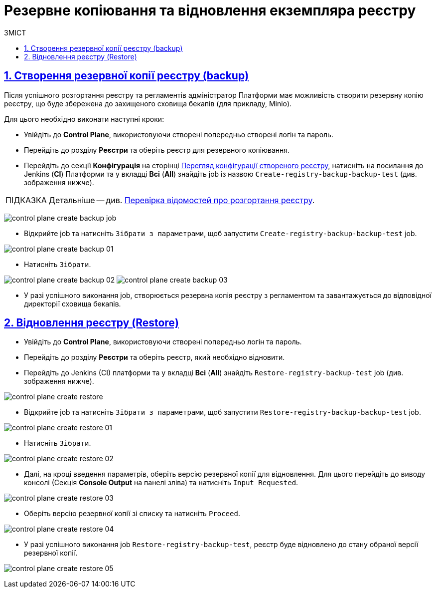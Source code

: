 :toc-title: ЗМІСТ
:toc: auto
:toclevels: 5
:experimental:
:important-caption:     ВАЖЛИВО
:note-caption:          ПРИМІТКА
:tip-caption:           ПІДКАЗКА
:warning-caption:       ПОПЕРЕДЖЕННЯ
:caution-caption:       УВАГА
:example-caption:           Приклад
:figure-caption:            Зображення
:table-caption:             Таблиця
:appendix-caption:          Додаток
:sectnums:
:sectnumlevels: 5
:sectanchors:
:sectlinks:
:partnums:

= Резервне копіювання та відновлення екземпляра реєстру

== Створення резервної копії реєстру (backup)

Після успішного розгортання реєстру та регламентів адміністратор Платформи має можливість створити резервну копію реєстру, що буде збережена до захищеного сховища бекапів (для прикладу, Minio).

Для цього необхідно виконати наступні кроки:

* Увійдіть до **Control Plane**, використовуючи створені попередньо створені логін та пароль.
* Перейдіть до розділу **Реєстри** та оберіть реєстр для резервного копіювання.
* Перейдіть до секції **Конфігурація** на сторінці xref:admin:registry-management/control-plane-edit-registry.adoc#sections[Перегляд конфігурації створеного реєстру], натисніть на посилання до Jenkins (**CI**) Платформи та у вкладці **Всі** (**All**) знайдіть job із назвою `Create-registry-backup-backup-test` (див. зображення нижче).

TIP: Детальніше -- див. xref:admin:registry-management/control-plane-edit-registry.adoc#registry-deploy-status[Перевірка відомостей про розгортання реєстру].

image:backup-restore/registry/control-plane-create-backup-job.png[]

* Відкрийте job та натисніть `Зібрати з параметрами`, щоб запустити `Create-registry-backup-backup-test` job.

image:backup-restore/registry/control-plane-create-backup-01.png[]

* Натисніть `Зібрати`.

image:backup-restore/registry/control-plane-create-backup-02.png[]
image:backup-restore/registry/control-plane-create-backup-03.png[]

* У разі успішного виконання job, створюється резервна копія реєстру з регламентом та завантажується до відповідної директорії сховища бекапів.

// image:admin:backup-restore-minio1.png[]

== Відновлення реєстру (Restore)

* Увійдіть до **Control Plane**, використовуючи створені попередньо логін та пароль.
* Перейдіть до розділу **Реєстри** та оберіть реєстр, який необхідно відновити.
* Перейдіть до Jenkins (CI) платформи та у вкладці **Всі** (**All**) знайдіть `Restore-registry-backup-test` job (див. зображення нижче).

image:backup-restore/registry/control-plane-create-restore.png[]

* Відкрийте job та натисніть `Зібрати з параметрами`, щоб запустити `Restore-registry-backup-backup-test` job.

image:backup-restore/registry/control-plane-create-restore-01.png[]

* Натисніть `Зібрати`.

image:backup-restore/registry/control-plane-create-restore-02.png[]

* Далі, на кроці введення параметрів, оберіть версію резервної копії для відновлення. Для цього перейдіть до виводу консолі (Секція **Console Output** на панелі зліва) та натисніть `Input Requested`.

image:backup-restore/registry/control-plane-create-restore-03.png[]

* Оберіть версію резервної копії зі списку та натисніть `Proceed`.

image:backup-restore/registry/control-plane-create-restore-04.png[]

* У разі успішного виконання job `Restore-registry-backup-test`, реєстр буде відновлено до стану обраної версії резервної копії.

image:backup-restore/registry/control-plane-create-restore-05.png[]